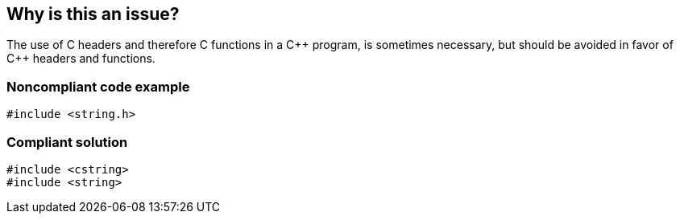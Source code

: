 == Why is this an issue?

The use of C headers and therefore C functions in a {cpp} program, is sometimes necessary, but should be avoided in favor of {cpp} headers and functions.


=== Noncompliant code example

[source,cpp]
----
#include <string.h>
----


=== Compliant solution

[source,cpp]
----
#include <cstring>
#include <string>
----


ifdef::env-github,rspecator-view[]
'''
== Comments And Links
(visible only on this page)

=== duplicates: S1051

endif::env-github,rspecator-view[]
